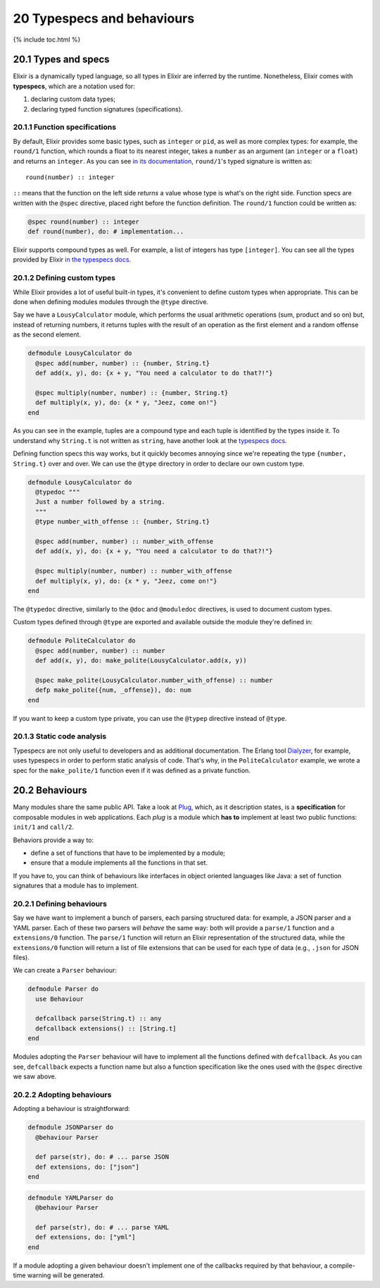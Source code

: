 20 Typespecs and behaviours
==========================================================

{% include toc.html %}

20.1 Types and specs
--------------------

Elixir is a dynamically typed language, so all types in Elixir are
inferred by the runtime. Nonetheless, Elixir comes with **typespecs**,
which are a notation used for:

1. declaring custom data types;
2. declaring typed function signatures (specifications).

20.1.1 Function specifications
~~~~~~~~~~~~~~~~~~~~~~~~~~~~~~

By default, Elixir provides some basic types, such as ``integer`` or
``pid``, as well as more complex types: for example, the ``round/1``
function, which rounds a float to its nearest integer, takes a
``number`` as an argument (an ``integer`` or a ``float``) and returns an
``integer``. As you can see `in its
documentation <http://elixir-lang.org/docs/stable/elixir/Kernel.html#round/1>`__,
``round/1``'s typed signature is written as:

::

    round(number) :: integer

``::`` means that the function on the left side *returns* a value whose
type is what's on the right side. Function specs are written with the
``@spec`` directive, placed right before the function definition. The
``round/1`` function could be written as:

.. code:: elixir

    @spec round(number) :: integer
    def round(number), do: # implementation...

Elixir supports compound types as well. For example, a list of integers
has type ``[integer]``. You can see all the types provided by Elixir `in
the typespecs
docs <http://elixir-lang.org/docs/stable/elixir/Kernel.Typespec.html>`__.

20.1.2 Defining custom types
~~~~~~~~~~~~~~~~~~~~~~~~~~~~

While Elixir provides a lot of useful built-in types, it's convenient to
define custom types when appropriate. This can be done when defining
modules modules through the ``@type`` directive.

Say we have a ``LousyCalculator`` module, which performs the usual
arithmetic operations (sum, product and so on) but, instead of returning
numbers, it returns tuples with the result of an operation as the first
element and a random offense as the second element.

.. code:: elixir

    defmodule LousyCalculator do
      @spec add(number, number) :: {number, String.t}
      def add(x, y), do: {x + y, "You need a calculator to do that?!"}

      @spec multiply(number, number) :: {number, String.t}
      def multiply(x, y), do: {x * y, "Jeez, come on!"}
    end

As you can see in the example, tuples are a compound type and each tuple
is identified by the types inside it. To understand why ``String.t`` is
not written as ``string``, have another look at the `typespecs
docs <http://elixir-lang.org/docs/stable/elixir/Kernel.Typespec.html>`__.

Defining function specs this way works, but it quickly becomes annoying
since we're repeating the type ``{number, String.t}`` over and over. We
can use the ``@type`` directory in order to declare our own custom type.

.. code:: elixir

    defmodule LousyCalculator do
      @typedoc """
      Just a number followed by a string.
      """
      @type number_with_offense :: {number, String.t}

      @spec add(number, number) :: number_with_offense
      def add(x, y), do: {x + y, "You need a calculator to do that?!"}

      @spec multiply(number, number) :: number_with_offense
      def multiply(x, y), do: {x * y, "Jeez, come on!"}
    end

The ``@typedoc`` directive, similarly to the ``@doc`` and ``@moduledoc``
directives, is used to document custom types.

Custom types defined through ``@type`` are exported and available
outside the module they're defined in:

.. code:: elixir

    defmodule PoliteCalculator do
      @spec add(number, number) :: number
      def add(x, y), do: make_polite(LousyCalculator.add(x, y))

      @spec make_polite(LousyCalculator.number_with_offense) :: number
      defp make_polite({num, _offense}), do: num
    end

If you want to keep a custom type private, you can use the ``@typep``
directive instead of ``@type``.

20.1.3 Static code analysis
~~~~~~~~~~~~~~~~~~~~~~~~~~~

Typespecs are not only useful to developers and as additional
documentation. The Erlang tool
`Dialyzer <http://www.erlang.org/doc/man/dialyzer.html>`__, for example,
uses typespecs in order to perform static analysis of code. That's why,
in the ``PoliteCalculator`` example, we wrote a spec for the
``make_polite/1`` function even if it was defined as a private function.

20.2 Behaviours
---------------

Many modules share the same public API. Take a look at
`Plug <https://github.com/elixir-lang/plug>`__, which, as it description
states, is a **specification** for composable modules in web
applications. Each *plug* is a module which **has to** implement at
least two public functions: ``init/1`` and ``call/2``.

Behaviors provide a way to:

-  define a set of functions that have to be implemented by a module;
-  ensure that a module implements all the functions in that set.

If you have to, you can think of behaviours like interfaces in object
oriented languages like Java: a set of function signatures that a module
has to implement.

20.2.1 Defining behaviours
~~~~~~~~~~~~~~~~~~~~~~~~~~

Say we have want to implement a bunch of parsers, each parsing
structured data: for example, a JSON parser and a YAML parser. Each of
these two parsers will *behave* the same way: both will provide a
``parse/1`` function and a ``extensions/0`` function. The ``parse/1``
function will return an Elixir representation of the structured data,
while the ``extensions/0`` function will return a list of file
extensions that can be used for each type of data (e.g., ``.json`` for
JSON files).

We can create a ``Parser`` behaviour:

.. code:: elixir

    defmodule Parser do
      use Behaviour

      defcallback parse(String.t) :: any
      defcallback extensions() :: [String.t]
    end

Modules adopting the ``Parser`` behaviour will have to implement all the
functions defined with ``defcallback``. As you can see, ``defcallback``
expects a function name but also a function specification like the ones
used with the ``@spec`` directive we saw above.

20.2.2 Adopting behaviours
~~~~~~~~~~~~~~~~~~~~~~~~~~

Adopting a behaviour is straightforward:

.. code:: elixir

    defmodule JSONParser do
      @behaviour Parser

      def parse(str), do: # ... parse JSON
      def extensions, do: ["json"]
    end

.. code:: elixir

    defmodule YAMLParser do
      @behaviour Parser

      def parse(str), do: # ... parse YAML
      def extensions, do: ["yml"]
    end

If a module adopting a given behaviour doesn't implement one of the
callbacks required by that behaviour, a compile-time warning will be
generated.

